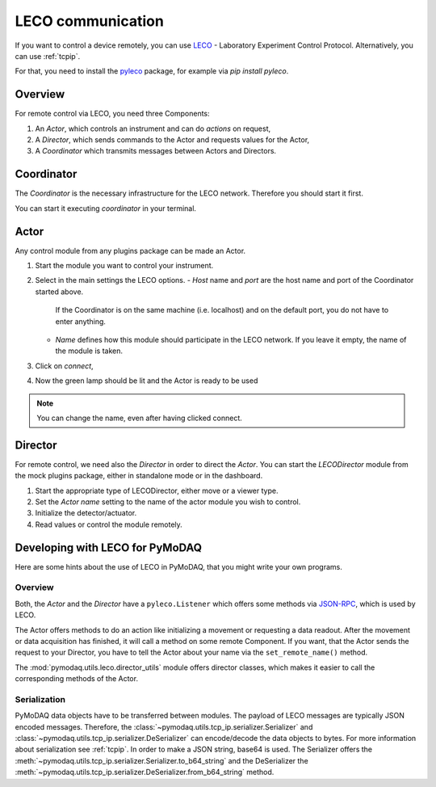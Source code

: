 .. _leco:

LECO communication
==================

If you want to control a device remotely, you can use `LECO <https://leco-laboratory-experiment-control-protocol.readthedocs.io>`_ - Laboratory Experiment Control Protocol.
Alternatively, you can use :ref:`tcpip`.

For that, you need to install the `pyleco <https://pypi.org/project/pyleco/>`_ package, for example via `pip install pyleco`.


Overview
--------

For remote control via LECO, you need three Components:

1. An *Actor*, which controls an instrument and can do *actions* on request,
2. A *Director*, which sends commands to the Actor and requests values for the Actor,
3. A *Coordinator* which transmits messages between Actors and Directors.


Coordinator
-----------

The *Coordinator* is the necessary infrastructure for the LECO network.
Therefore you should start it first.

You can start it executing `coordinator` in your terminal.


Actor
-----

Any control module from any plugins package can be made an Actor.

1. Start the module you want to control your instrument.
2. Select in the main settings the LECO options.
   - `Host` name and `port` are the host name and port of the Coordinator started above.
     If the Coordinator is on the same machine (i.e. localhost) and on the default port, you do not have to enter anything.
   - `Name` defines how this module should participate in the LECO network.
     If you leave it empty, the name of the module is taken.
3. Click on `connect`,
4. Now the green lamp should be lit and the Actor is ready to be used

.. note::

    You can change the name, even after having clicked connect.


Director
--------

For remote control, we need also the *Director* in order to direct the *Actor*.
You can start the *LECODirector* module from the mock plugins package, either in standalone mode or in the dashboard.

1. Start the appropriate type of LECODirector, either move or a viewer type.
2. Set the `Actor name` setting to the name of the actor module you wish to control.
3. Initialize the detector/actuator.
4. Read values or control the module remotely.


Developing with LECO for PyMoDAQ
--------------------------------

Here are some hints about the use of LECO in PyMoDAQ, that you might write your own programs.

Overview
........

Both, the *Actor* and the *Director* have a ``pyleco.Listener`` which offers some methods via JSON-RPC_, which is used by LECO.

.. _JSON-RPC: https://www.jsonrpc.org/specification

The Actor offers methods to do an action like initializing a movement or requesting a data readout.
After the movement or data acquisition has finished, it will call a method on some remote Component.
If you want, that the Actor sends the request to your Director, you have to tell the Actor about your name via the ``set_remote_name()`` method.

The :mod:`pymodaq.utils.leco.director_utils` module offers director classes, which makes it easier to call the corresponding methods of the Actor.

Serialization
.............

PyMoDAQ data objects have to be transferred between modules.
The payload of LECO messages are typically JSON encoded messages.
Therefore, the :class:`~pymodaq.utils.tcp_ip.serializer.Serializer` and :class:`~pymodaq.utils.tcp_ip.serializer.DeSerializer` can encode/decode the data objects to bytes.
For more information about serialization see :ref:`tcpip`.
In order to make a JSON string, base64 is used.
The Serializer offers the :meth:`~pymodaq.utils.tcp_ip.serializer.Serializer.to_b64_string` and the DeSerializer the :meth:`~pymodaq.utils.tcp_ip.serializer.DeSerializer.from_b64_string` method.
